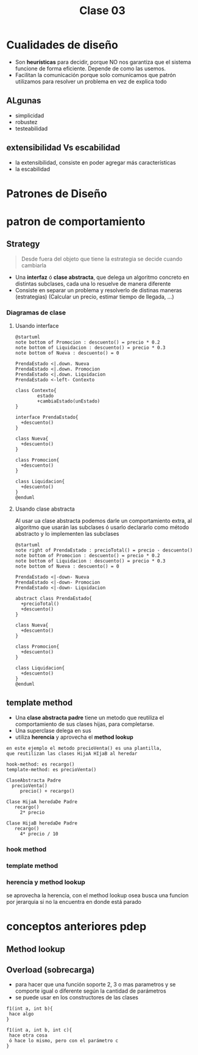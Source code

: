 #+TITLE: Clase 03

* Cualidades de diseño
  - Son *heurísticas* para decidir, porque NO nos garantiza que
    el sistema funcione de forma eficiente. Depende de como las usemos.
  - Facilitan la comunicación
    porque solo comunicamos que patrón utilizamos para resolver un problema
    en vez de explica todo
** ALgunas
   - simplicidad
   - robustez
   - testeabilidad
** extensibilidad Vs escabilidad
   - la extensibilidad, consiste en poder agregar más características
   - la escabilidad 

* Patrones de Diseño
* patron de comportamiento
** Strategy
   #+BEGIN_QUOTE
   Desde fuera del objeto que tiene la estrategia se decide cuando cambiarla
   #+END_QUOTE

   - Una *interfaz* ó *clase abstracta*, que delega un algoritmo 
     concreto en distintas subclases, cada una lo resuelve de manera diferente
   - Consiste en separar un problema y resolverlo de distinas maneras (estrategias)
     (Calcular un precio, estimar tiempo de llegada, ...)

*** Diagramas de clase
**** Usando interface
     #+BEGIN_SRC plantuml :file img/strategy1.png
       @startuml
       note bottom of Promocion : descuento() = precio * 0.2
       note bottom of Liquidacion : descuento() = precio * 0.3
       note bottom of Nueva : descuento() = 0

       PrendaEstado <|.down. Nueva
       PrendaEstado <|.down. Promocion
       PrendaEstado <|.down. Liquidacion
       PrendaEstado <-left- Contexto

       class Contexto{
               estado
               +cambiaEstado(unEstado)
       }

       interface PrendaEstado{
         +descuento()
       }

       class Nueva{
         +descuento()
       }

       class Promocion{
         +descuento()
       }

       class Liquidacion{
         +descuento()
       }
       @enduml
     #+END_SRC

     #+RESULTS:
     [[file:img/strategy1.png]]
**** Usando clase abstracta
     Al usar ua clase abstracta podemos darle un comportamiento extra, al algoritmo que usarán las subclases
     ó usarlo declararlo como método abstracto y lo implementen las subclases

     #+BEGIN_SRC plantuml :file img/strategy2.png
       @startuml
       note right of PrendaEstado : precioTotal() = precio - descuento()
       note bottom of Promocion : descuento() = precio * 0.2
       note bottom of Liquidacion : descuento() = precio * 0.3
       note bottom of Nueva : descuento() = 0

       PrendaEstado <|-down- Nueva
       PrendaEstado <|-down- Promocion
       PrendaEstado <|-down- Liquidacion

       abstract class PrendaEstado{
         +precioTotal()
         +descuento()
       }

       class Nueva{
         +descuento()
       }

       class Promocion{
         +descuento()
       }

       class Liquidacion{
         +descuento()
       }
       @enduml
     #+END_SRC
** template method
   - Una *clase abstracta padre* tiene un metodo que reutiliza el comportamiento 
     de sus clases hijas, para completarse.
   - Una superclase delega en sus
   - utiliza *herencia* y aprovecha el *method lookup*

   #+BEGIN_EXAMPLE
   en este ejemplo el metodo precioVenta() es una plantilla,
   que reutilizan las clases HijaA HIjaB al heredar

   hook-method: es recargo()
   template-method: es precioVenta()

   ClaseAbstracta Padre
     precioVenta()
        precio() + recargo()

   Clase HijaA heredaDe Padre
      recargo()
        2* precio

   Clase HijaB heredaDe Padre
      recargo()
        4* precio / 10
   #+END_EXAMPLE
*** hook method
*** template method
*** herencia y method lookup
     se aprovecha la herencia, con el method lookup 
     osea busca una funcion por jerarquia si no la encuentra en donde está parado
     
* conceptos anteriores pdep
** Method lookup
** Overload (sobrecarga)
   - para hacer que una función soporte 2, 3 o mas parametros
     y se comporte igual o diferente según la cantidad de parámetros
   - se puede usar en los constructores de las clases
 
   #+BEGIN_EXAMPLE
   f1(int a, int b){
    hace algo
   }

   f1(int a, int b, int c){
    hace otra cosa
    ó hace lo mismo, pero con el parámetro c
   }
   #+END_EXAMPLE
